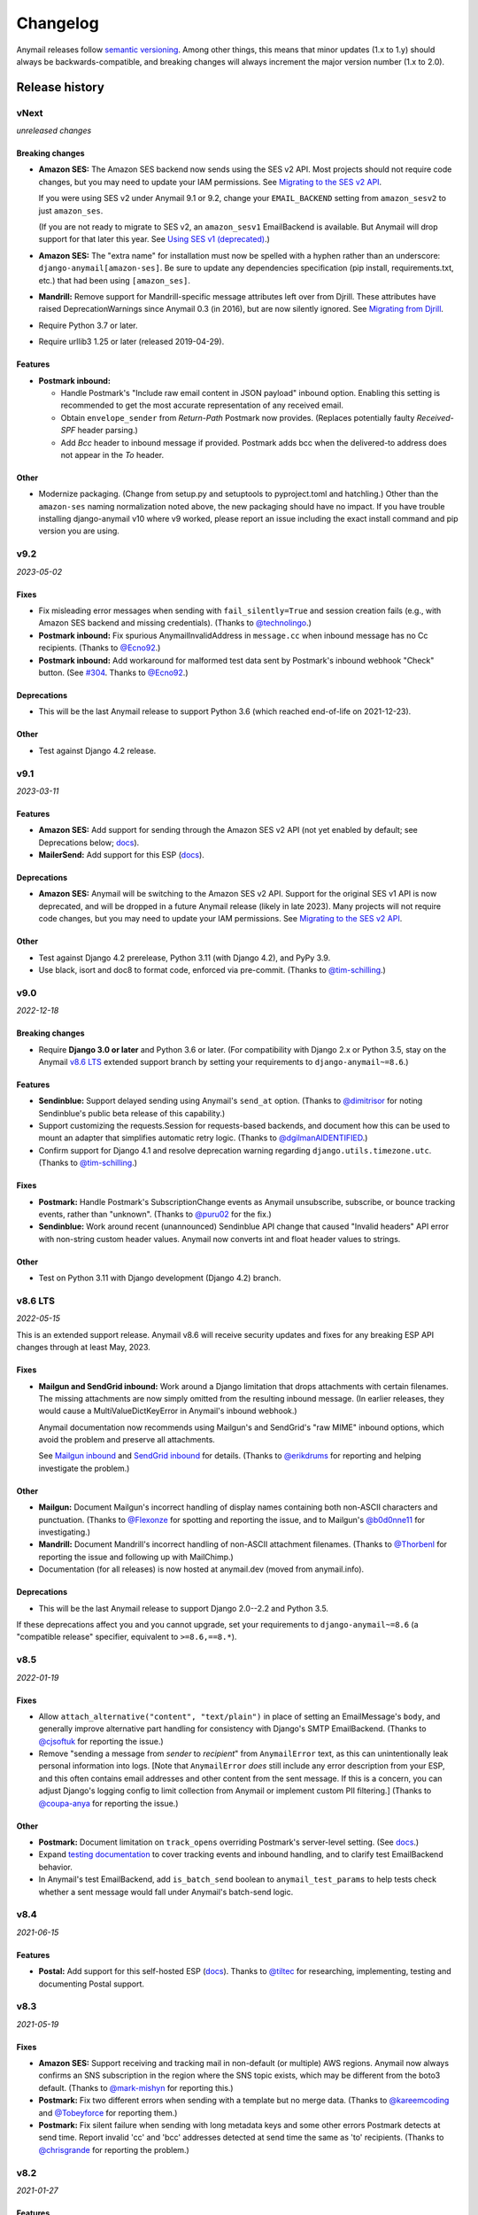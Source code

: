 Changelog
=========

Anymail releases follow `semantic versioning <semver>`_.
Among other things, this means that minor updates (1.x to 1.y)
should always be backwards-compatible, and breaking changes will
always increment the major version number (1.x to 2.0).

.. _semver: http://semver.org


..  This changelog is designed to be readable standalone on GitHub,
    as well as included in the Sphinx docs. Do *not* use Sphinx
    references; links into the docs must use absolute urls to
    https://anymail.dev/ (generally to en/stable/, though
    linking to a specific older version may be appropriate for features
    that have been retired).

..  You can use docutils 1.0 markup, but *not* any Sphinx additions.
    GitHub rst supports code-block, but *no other* block directives.

.. default-role:: literal

Release history
^^^^^^^^^^^^^^^
    ..  This extra heading level keeps the ToC from becoming unmanageably long

vNext
-----

*unreleased changes*

Breaking changes
~~~~~~~~~~~~~~~~

* **Amazon SES:** The Amazon SES backend now sends using the SES v2 API.
  Most projects should not require code changes, but you may need to update
  your IAM permissions. See
  `Migrating to the SES v2 API <https://anymail.dev/en/latest/esps/amazon_ses/#amazon-ses-v2>`__.

  If you were using SES v2 under Anymail 9.1 or 9.2, change your
  ``EMAIL_BACKEND`` setting from ``amazon_sesv2`` to just ``amazon_ses``.

  (If you are not ready to migrate to SES v2, an ``amazon_sesv1`` EmailBackend
  is available. But Anymail will drop support for that later this year. See
  `Using SES v1 (deprecated) <https://anymail.dev/en/latest/esps/amazon_ses/#amazon-ses-v1>`__.)

* **Amazon SES:** The "extra name" for installation must now be spelled with
  a hyphen rather than an underscore: ``django-anymail[amazon-ses]``.
  Be sure to update any dependencies specification (pip install, requirements.txt,
  etc.) that had been using ``[amazon_ses]``.

* **Mandrill:** Remove support for Mandrill-specific message attributes left over
  from Djrill. These attributes have raised DeprecationWarnings since Anymail 0.3
  (in 2016), but are now silently ignored. See
  `Migrating from Djrill <https://anymail.dev/en/latest/esps/mandrill/#djrill-message-attributes>`__.

* Require Python 3.7 or later.

* Require urllib3 1.25 or later (released 2019-04-29).

Features
~~~~~~~~

* **Postmark inbound:**

  * Handle Postmark's "Include raw email content in JSON payload"
    inbound option. Enabling this setting is recommended to get
    the most accurate representation of any received email.
  * Obtain ``envelope_sender`` from *Return-Path* Postmark now provides.
    (Replaces potentially faulty *Received-SPF* header parsing.)
  * Add *Bcc* header to inbound message if provided. Postmark adds bcc
    when the delivered-to address does not appear in the *To* header.

Other
~~~~~

* Modernize packaging. (Change from setup.py and setuptools
  to pyproject.toml and hatchling.) Other than the ``amazon-ses``
  naming normalization noted above, the new packaging should have
  no impact. If you have trouble installing django-anymail v10 where
  v9 worked, please report an issue including the exact install
  command and pip version you are using.


v9.2
-----

*2023-05-02*

Fixes
~~~~~

* Fix misleading error messages when sending with ``fail_silently=True``
  and session creation fails (e.g., with Amazon SES backend and missing
  credentials). (Thanks to `@technolingo`_.)

* **Postmark inbound:** Fix spurious AnymailInvalidAddress in ``message.cc``
  when inbound message has no Cc recipients. (Thanks to `@Ecno92`_.)

* **Postmark inbound:** Add workaround for malformed test data sent by
  Postmark's inbound webhook "Check" button. (See `#304`_. Thanks to `@Ecno92`_.)

Deprecations
~~~~~~~~~~~~

* This will be the last Anymail release to support Python 3.6
  (which reached end-of-life on 2021-12-23).

Other
~~~~~

* Test against Django 4.2 release.


v9.1
----

*2023-03-11*

Features
~~~~~~~~

* **Amazon SES:** Add support for sending through the Amazon SES v2 API
  (not yet enabled by default; see Deprecations below;
  `docs <https://anymail.dev/en/stable/esps/amazon_ses/#amazon-ses-v2>`__).

* **MailerSend:** Add support for this ESP
  (`docs <https://anymail.dev/en/stable/esps/mailersend/>`__).

Deprecations
~~~~~~~~~~~~

* **Amazon SES:** Anymail will be switching to the Amazon SES v2 API.
  Support for the original SES v1 API is now deprecated, and will be dropped in a
  future Anymail release (likely in late 2023). Many projects will not
  require code changes, but you may need to update your IAM permissions. See
  `Migrating to the SES v2 API <https://anymail.dev/en/stable/esps/amazon_ses/#amazon-ses-v2>`__.

Other
~~~~~

* Test against Django 4.2 prerelease, Python 3.11 (with Django 4.2),
  and PyPy 3.9.

* Use black, isort and doc8 to format code,
  enforced via pre-commit. (Thanks to `@tim-schilling`_.)


v9.0
----

*2022-12-18*

Breaking changes
~~~~~~~~~~~~~~~~

* Require **Django 3.0 or later** and Python 3.6 or later. (For compatibility
  with Django 2.x or Python 3.5, stay on the Anymail `v8.6 LTS`_ extended support
  branch by setting your requirements to `django-anymail~=8.6`.)

Features
~~~~~~~~

* **Sendinblue:** Support delayed sending using Anymail's `send_at` option.
  (Thanks to `@dimitrisor`_ for noting Sendinblue's public beta release
  of this capability.)
* Support customizing the requests.Session for requests-based backends,
  and document how this can be used to mount an adapter that simplifies
  automatic retry logic. (Thanks to `@dgilmanAIDENTIFIED`_.)
* Confirm support for Django 4.1 and resolve deprecation warning regarding
  ``django.utils.timezone.utc``. (Thanks to `@tim-schilling`_.)

Fixes
~~~~~

* **Postmark:** Handle Postmark's SubscriptionChange events as Anymail
  unsubscribe, subscribe, or bounce tracking events, rather than "unknown".
  (Thanks to `@puru02`_ for the fix.)
* **Sendinblue:** Work around recent (unannounced) Sendinblue API change
  that caused "Invalid headers" API error with non-string custom header
  values. Anymail now converts int and float header values to strings.


Other
~~~~~

* Test on Python 3.11 with Django development (Django 4.2) branch.


v8.6 LTS
--------

*2022-05-15*

This is an extended support release. Anymail v8.6 will receive security updates
and fixes for any breaking ESP API changes through at least May, 2023.

Fixes
~~~~~

* **Mailgun and SendGrid inbound:** Work around a Django limitation that
  drops attachments with certain filenames. The missing attachments
  are now simply omitted from the resulting inbound message. (In earlier
  releases, they would cause a MultiValueDictKeyError in Anymail's
  inbound webhook.)

  Anymail documentation now recommends using Mailgun's and SendGrid's "raw MIME"
  inbound options, which avoid the problem and preserve all attachments.

  See `Mailgun inbound <https://anymail.dev/en/stable/esps/mailgun/#mailgun-inbound>`__
  and `SendGrid inbound <https://anymail.dev/en/stable/esps/sendgrid/#sendgrid-inbound>`__
  for details. (Thanks to `@erikdrums`_ for reporting and helping investigate the problem.)

Other
~~~~~

* **Mailgun:** Document Mailgun's incorrect handling of display names containing
  both non-ASCII characters and punctuation. (Thanks to `@Flexonze`_ for spotting and
  reporting the issue, and to Mailgun's `@b0d0nne11`_ for investigating.)

* **Mandrill:** Document Mandrill's incorrect handling of non-ASCII attachment filenames.
  (Thanks to `@Thorbenl`_ for reporting the issue and following up with MailChimp.)

* Documentation (for all releases) is now hosted at anymail.dev (moved from anymail.info).

Deprecations
~~~~~~~~~~~~

*  This will be the last Anymail release to support Django 2.0--2.2 and Python 3.5.

If these deprecations affect you and you cannot upgrade, set your requirements to
`django-anymail~=8.6` (a "compatible release" specifier, equivalent to `>=8.6,==8.*`).


v8.5
----

*2022-01-19*

Fixes
~~~~~

* Allow `attach_alternative("content", "text/plain")` in place of setting
  an EmailMessage's `body`, and generally improve alternative part
  handling for consistency with Django's SMTP EmailBackend.
  (Thanks to `@cjsoftuk`_ for reporting the issue.)

* Remove "sending a message from *sender* to *recipient*" from `AnymailError`
  text, as this can unintentionally leak personal information into logs.
  [Note that `AnymailError` *does* still include any error description
  from your ESP, and this often contains email addresses and other content
  from the sent message. If this is a concern, you can adjust Django's logging
  config to limit collection from Anymail or implement custom PII filtering.]
  (Thanks to `@coupa-anya`_ for reporting the issue.)


Other
~~~~~

* **Postmark:** Document limitation on `track_opens` overriding Postmark's
  server-level setting. (See
  `docs <https://anymail.dev/en/stable/esps/postmark/#limitations-and-quirks>`__.)

* Expand `testing documentation <https://anymail.dev/en/stable/tips/testing/>`__
  to cover tracking events and inbound handling, and to clarify test EmailBackend behavior.

* In Anymail's test EmailBackend, add `is_batch_send` boolean to `anymail_test_params`
  to help tests check whether a sent message would fall under Anymail's batch-send logic.


v8.4
----

*2021-06-15*

Features
~~~~~~~~

* **Postal:** Add support for this self-hosted ESP
  (`docs <https://anymail.dev/en/stable/esps/postal>`__).
  Thanks to `@tiltec`_ for researching, implementing, testing and
  documenting Postal support.

v8.3
----

*2021-05-19*

Fixes
~~~~~

* **Amazon SES:** Support receiving and tracking mail in non-default (or multiple)
  AWS regions. Anymail now always confirms an SNS subscription in the region where
  the SNS topic exists, which may be different from the boto3 default. (Thanks to
  `@mark-mishyn`_ for reporting this.)

* **Postmark:** Fix two different errors when sending with a template but no merge
  data. (Thanks to `@kareemcoding`_ and `@Tobeyforce`_ for reporting them.)

* **Postmark:** Fix silent failure when sending with long metadata keys and some
  other errors Postmark detects at send time. Report invalid 'cc' and 'bcc' addresses
  detected at send time the same as 'to' recipients. (Thanks to `@chrisgrande`_ for
  reporting the problem.)


v8.2
-----

*2021-01-27*

Features
~~~~~~~~

* **Mailgun:** Add support for AMP for Email
  (via ``message.attach_alternative(..., "text/x-amp-html")``).

Fixes
~~~~~

* **SparkPost:** Drop support for multiple `from_email` addresses. SparkPost has
  started issuing a cryptic "No sending domain specified" error for this case; with
  this fix, Anymail will now treat it as an unsupported feature.

Other
~~~~~

* **Mailgun:** Improve error messages for some common configuration issues.

* Test against Django 3.2 prerelease (including support for Python 3.9)

* Document how to send AMP for Email with Django, and note which ESPs support it.
  (See `docs <https://anymail.dev/en/stable/sending/django_email/#amp-email>`__.)

* Move CI testing to GitHub Actions (and stop using Travis-CI).

* Internal: catch invalid recipient status earlier in ESP response parsing



v8.1
----

*2020-10-09*

Features
~~~~~~~~

* **SparkPost:** Add option for event tracking webhooks to map SparkPost's "Initial Open"
  event to Anymail's normalized "opened" type. (By default, only SparkPost's "Open" is
  reported as Anymail "opened", and "Initial Open" maps to "unknown" to avoid duplicates.
  See `docs <https://anymail.dev/en/stable/esps/sparkpost/#sparkpost-webhooks>`__.
  Thanks to `@slinkymanbyday`_.)

* **SparkPost:** In event tracking webhooks, map AMP open and click events to the
  corresponding Anymail normalized event types. (Previously these were treated as
  as "unknown" events.)


v8.0
----

*2020-09-11*

Breaking changes
~~~~~~~~~~~~~~~~

* Require **Django 2.0 or later** and Python 3. (For compatibility with Django 1.11 and
  Python 2.7, stay on the Anymail `v7.2 LTS`_ extended support branch by setting your
  requirements to `django-anymail~=7.2`.)

* **Mailjet:** Upgrade to Mailjet's newer v3.1 send API. Most Mailjet users will not
  be affected by this change, with two exceptions: (1) Mailjet's v3.1 API does not allow
  multiple reply-to addresses, and (2) if you are using Anymail's `esp_extra`, you will
  need to update it for compatibility with the new API. (See
  `docs <https://anymail.dev/en/stable/esps/mailjet/#esp-extra-support>`__.)

* **SparkPost:** Call the SparkPost API directly, without using the (now unmaintained)
  Python SparkPost client library. The "sparkpost" package is no longer necessary and
  can be removed from your project requirements. Most SparkPost users will not be
  affected by this change, with two exceptions: (1) You must provide a
  ``SPARKPOST_API_KEY`` in your Anymail settings (Anymail does not check environment
  variables); and (2) if you use Anymail's `esp_extra` you will need to update it with
  SparkPost Transmissions API parameters.

  As part of this change esp_extra now allows use of several SparkPost features, such
  as A/B testing, that were unavailable through the Python SparkPost library. (See
  `docs <https://anymail.dev/en/stable/esps/sparkpost/>`__.)

* Remove Anymail internal code related to supporting Python 2 and older Django
  versions. This does not change the documented API, but may affect you if your
  code borrowed from Anymail's undocumented internals. (You should be able to switch
  to the Python standard library equivalents, as Anymail has done.)

* AnymailMessageMixin now correctly subclasses Django's EmailMessage. If you use it
  as part of your own custom EmailMessage-derived class, and you start getting errors
  about "consistent method resolution order," you probably need to change your class's
  inheritance. (For some helpful background, see this comment about
  `mixin superclass ordering <https://nedbatchelder.com/blog/201210/multiple_inheritance_is_hard.html#comment_13805>`__.)

Features
~~~~~~~~

* **SparkPost:** Add support for subaccounts (new ``"SPARKPOST_SUBACCOUNT"`` Anymail
  setting), AMP for Email (via ``message.attach_alternative(..., "text/x-amp-html")``),
  and A/B testing and other SparkPost sending features (via ``esp_extra``). (See
  `docs <https://anymail.dev/en/stable/esps/sparkpost/>`__.)


v7.2.1
------

*2020-08-05*

Fixes
~~~~~

* **Inbound:** Fix a Python 2.7-only UnicodeEncodeError when attachments have non-ASCII
  filenames. (Thanks to `@kika115`_ for reporting it.)


v7.2 LTS
--------

*2020-07-25*

This is an extended support release. Anymail v7.2 will receive security updates
and fixes for any breaking ESP API changes through at least July, 2021.

Fixes
~~~~~

* **Amazon SES:** Fix bcc, which wasn't working at all on non-template sends.
  (Thanks to `@mwheels`_ for reporting the issue.)

* **Mailjet:** Fix TypeError when sending to or from addresses with display names
  containing commas (introduced in Django 2.2.15, 3.0.9, and 3.1).

* **SendGrid:** Fix UnicodeError in inbound webhook, when receiving message using
  charsets other than utf-8, and *not* using SendGrid's "post raw" inbound parse
  option. Also update docs to recommend "post raw" with SendGrid inbound. (Thanks to
  `@tcourtqtm`_ for reporting the issue.)


Features
~~~~~~~~

* Test against Django 3.1 release candidates


Deprecations
~~~~~~~~~~~~

*  This will be the last Anymail release to support Django 1.11 and Python 2.7.

If these deprecations affect you and you cannot upgrade, set your requirements to
`django-anymail~=7.2` (a "compatible release" specifier, equivalent to `>=7.2,==7.*`).


v7.1
-----

*2020-04-13*

Fixes
~~~~~

* **Postmark:** Fix API error when sending with template to single recipient.
  (Thanks to `@jc-ee`_ for finding and fixing the issue.)

* **SendGrid:** Allow non-batch template send to multiple recipients when
  `merge_global_data` is set without `merge_data`. (Broken in v6.0. Thanks to
  `@vgrebenschikov`_ for the bug report.)

Features
~~~~~~~~

* Add `DEBUG_API_REQUESTS` setting to dump raw ESP API requests, which can assist
  in debugging or reporting problems to ESPs.
  (See `docs <https://anymail.dev/en/stable/installation/#std:setting-ANYMAIL_DEBUG_API_REQUESTS>`__.
  This setting has was quietly added in Anymail v4.3, and is now officially documented.)

* **Sendinblue:** Now supports file attachments on template sends, when using their
  new template language. (Sendinblue removed this API limitation on 2020-02-18; the
  change works with Anymail v7.0 and later. Thanks to `@sebashwa`_ for noting
  the API change and updating Anymail's docs.)

Other
~~~~~

* Test against released Django 3.0.

* **SendGrid:** Document unpredictable behavior in the SendGrid API that can cause
  text attachments to be sent with the wrong character set.
  (See `docs <https://anymail.dev/en/stable/esps/sendgrid/#limitations-and-quirks>`__
  under "Wrong character set on text attachments." Thanks to `@nuschk`_ and `@swrobel`_
  for helping track down the issue and reporting it to SendGrid.)

* Docs: Fix a number of typos and some outdated information. (Thanks `@alee`_ and
  `@Honza-m`_.)


v7.0
----

*2019-09-07*

Breaking changes
~~~~~~~~~~~~~~~~

* **Sendinblue templates:** Support Sendinblue's new (ESP stored) Django templates and
  new API for template sending. This removes most of the odd limitations in the older
  (now-deprecated) SendinBlue template send API, but involves two breaking changes:

  * You *must* `convert <https://help.sendinblue.com/hc/en-us/articles/360000991960>`_
    each old Sendinblue template to the new language as you upgrade to Anymail v7.0, or
    certain features may be silently ignored on template sends (notably `reply_to` and
    recipient display names).

  * Sendinblue's API no longer supports sending attachments when using templates.
    [Note: Sendinblue removed this API limitation on 2020-02-18.]

  Ordinary, non-template sending is not affected by these changes. See
  `docs <https://anymail.dev/en/stable/esps/sendinblue/#batch-sending-merge-and-esp-templates>`__
  for more info and alternatives. (Thanks `@Thorbenl`_.)

Features
~~~~~~~~

* **Mailgun:** Support Mailgun's new (ESP stored) handlebars templates via `template_id`.
  See `docs <https://anymail.dev/en/stable/esps/mailgun/#batch-sending-merge-and-esp-templates>`__.
  (Thanks `@anstosa`_.)

* **Sendinblue:** Support multiple `tags`. (Thanks `@Thorbenl`_.)


Other
~~~~~

* **Mailgun:** Disable Anymail's workaround for a Requests/urllib3 issue with non-ASCII
  attachment filenames when a newer version of urllib3--which fixes the problem--is
  installed. (Workaround was added in Anymail v4.3; fix appears in urllib3 v1.25.)


v6.1
----

*2019-07-07*

Features
~~~~~~~~

* **Mailgun:** Add new `MAILGUN_WEBHOOK_SIGNING_KEY` setting for verifying tracking and
  inbound webhook calls. Mailgun's webhook signing key can become different from your
  `MAILGUN_API_KEY` if you have ever rotated either key.
  See `docs <https://anymail.dev/en/stable/esps/mailgun/#std:setting-ANYMAIL_MAILGUN_WEBHOOK_SIGNING_KEY>`__.
  (More in `#153`_. Thanks to `@dominik-lekse`_ for reporting the problem and Mailgun's
  `@mbk-ok`_ for identifying the cause.)


v6.0.1
------

*2019-05-19*

Fixes
~~~~~

* Support using `AnymailMessage` with django-mailer and similar packages that pickle
  messages. (See `#147`_. Thanks to `@ewingrj`_ for identifying the problem.)

* Fix UnicodeEncodeError error while reporting invalid email address on Python 2.7.
  (See `#148`_. Thanks to `@fdemmer`_ for reporting the problem.)


v6.0
----

*2019-02-23*

Breaking changes
~~~~~~~~~~~~~~~~

* **Postmark:** Anymail's `message.anymail_status.recipients[email]` no longer
  lowercases the recipient's email address. For consistency with other ESPs, it now
  uses the recipient email with whatever case was used in the sent message. If your
  code is doing something like `message.anymail_status.recipients[email.lower()]`,
  you should remove the `.lower()`

* **SendGrid:** In batch sends, Anymail's SendGrid backend now assigns a separate
  `message_id` for each "to" recipient, rather than sharing a single id for all
  recipients. This improves accuracy of tracking and statistics (and matches the
  behavior of many other ESPs).

  If your code uses batch sending (merge_data with multiple to-addresses) and checks
  `message.anymail_status.message_id` after sending, that value will now be a *set* of
  ids. You can obtain each recipient's individual message_id with
  `message.anymail_status.recipients[to_email].message_id`.
  See `docs <https://anymail.dev/en/stable/esps/sendgrid/#sendgrid-message-id>`__.

Features
~~~~~~~~

* Add new `merge_metadata` option for providing per-recipient metadata in batch
  sends. Available for all supported ESPs *except* Amazon SES and SendinBlue.
  See `docs <https://anymail.dev/en/stable/sending/anymail_additions/#anymail.message.AnymailMessage.merge_metadata>`__.
  (Thanks `@janneThoft`_ for the idea and SendGrid implementation.)

* **Mailjet:** Remove limitation on using `cc` or `bcc` together with `merge_data`.


Fixes
~~~~~

* **Mailgun:** Better error message for invalid sender domains (that caused a cryptic
  "Mailgun API response 200: OK Mailgun Magnificent API" error in earlier releases).

* **Postmark:** Don't error if a message is sent with only Cc and/or Bcc recipients
  (but no To addresses). Also, `message.anymail_status.recipients[email]` now includes
  send status for Cc and Bcc recipients. (Thanks to `@ailionx`_ for reporting the error.)

* **SendGrid:** With legacy templates, stop (ab)using "sections" for merge_global_data.
  This avoids potential conflicts with a template's own use of SendGrid section tags.


v5.0
----

*2018-11-07*

Breaking changes
~~~~~~~~~~~~~~~~

* **Mailgun:** Anymail's status tracking webhooks now report Mailgun "temporary failure"
  events as Anymail's normalized "deferred" `event_type`. (Previously they were reported
  as "bounced", lumping them in with permanent failures.) The new behavior is consistent
  with how Anymail handles other ESP's tracking notifications. In the unlikely case your
  code depended on "temporary failure" showing up as "bounced" you will need to update it.
  (Thanks `@costela`_.)

Features
~~~~~~~~

* **Postmark:** Allow either template alias (string) or numeric template id for
  Anymail's `template_id` when sending with Postmark templates.

Fixes
~~~~~

* **Mailgun:** Improve error reporting when an inbound route is accidentally pointed
  at Anymail's tracking webhook url or vice versa.


v4.3
----

*2018-10-11*

Features
~~~~~~~~

*  Treat MIME attachments that have a *Content-ID* but no explicit *Content-Disposition*
   header as inline, matching the behavior of many email clients. For maximum
   compatibility, you should always set both (or use Anymail's inline helper functions).
   (Thanks `@costela`_.)

Fixes
~~~~~

*  **Mailgun:** Raise `AnymailUnsupportedFeature` error when attempting to send an
   attachment without a filename (or inline attachment without a *Content-ID*), because
   Mailgun silently drops these attachments from the sent message. (See
   `docs <https://anymail.dev/en/stable/esps/mailgun/#limitations-and-quirks>`__.
   Thanks `@costela`_ for identifying this undocumented Mailgun API limitation.)
*  **Mailgun:** Fix problem where attachments with non-ASCII filenames would be lost.
   (Works around Requests/urllib3 issue encoding multipart/form-data filenames in a way
   that isn't RFC 7578 compliant. Thanks to `@decibyte`_ for catching the problem.)

Other
~~~~~
*  Add (undocumented) DEBUG_API_REQUESTS Anymail setting. When enabled, prints raw
   API request and response during send. Currently implemented only for Requests-based
   backends (all but Amazon SES and SparkPost). Because this can expose API keys and
   other sensitive info in log files, it should not be used in production.


v4.2
----

*2018-09-07*

Features
~~~~~~~~

*  **Postmark:** Support per-recipient template `merge_data` and batch sending. (Batch
   sending can be used with or without a template. See
   `docs <https://anymail.dev/en/stable/esps/postmark/#postmark-templates>`__.)

Fixes
~~~~~

*  **Postmark:** When using `template_id`, ignore empty subject and body. (Postmark
   issues an error if Django's default empty strings are used with template sends.)


v4.1
----

*2018-08-27*

Features
~~~~~~~~

*  **SendGrid:** Support both new "dynamic" and original "legacy" transactional
   templates. (See
   `docs <https://anymail.dev/en/stable/esps/sendgrid/#sendgrid-templates>`__.)
*  **SendGrid:** Allow merging `esp_extra["personalizations"]` dict into other message-derived
   personalizations. (See
   `docs <https://anymail.dev/en/stable/esps/sendgrid/#sendgrid-esp-extra>`__.)


v4.0
----

*2018-08-19*

Breaking changes
~~~~~~~~~~~~~~~~

*  Drop support for Django versions older than Django 1.11.
   (For compatibility back to Django 1.8, stay on the Anymail `v3.0`_
   extended support branch.)
*  **SendGrid:** Remove the legacy SendGrid *v2* EmailBackend.
   (Anymail's default since v0.8 has been SendGrid's newer v3 API.)
   If your settings.py `EMAIL_BACKEND` still references "sendgrid_v2," you must
   `upgrade to v3 <https://anymail.dev/en/v3.0/esps/sendgrid/#upgrading-to-sendgrid-s-v3-api>`__.

Features
~~~~~~~~

*  **Mailgun:** Add support for new Mailgun webhooks. (Mailgun's original "legacy
   webhook" format is also still supported. See
   `docs <https://anymail.dev/en/stable/esps/mailgun/#mailgun-webhooks>`__.)
*  **Mailgun:** Document how to use new European region. (This works in earlier
   Anymail versions, too.)
*  **Postmark:** Add support for Anymail's normalized `metadata` in sending
   and webhooks.

Fixes
~~~~~

*  Avoid problems with Gmail blocking messages that have inline attachments, when sent
   from a machine whose local hostname ends in *.com*. Change Anymail's
   `attach_inline_image()` default *Content-ID* domain to the literal text "inline"
   (rather than Python's default of the local hostname), to work around a limitation
   of some ESP APIs that don't permit distinct content ID and attachment filenames
   (Mailgun, Mailjet, Mandrill and SparkPost). See `#112`_ for more details.
*  **Amazon SES:** Work around an
   `Amazon SES bug <https://forums.aws.amazon.com/thread.jspa?threadID=287048>`__
   that can corrupt non-ASCII message bodies if you are using SES's open or click
   tracking. (See `#115`_ for more details. Thanks to `@varche1`_ for isolating
   the specific conditions that trigger the bug.)

Other
~~~~~

*  Maintain changelog in the repository itself (rather than in GitHub release notes).
*  Test against released versions of Python 3.7 and Django 2.1.


v3.0
----

*2018-05-30*

This is an extended support release. Anymail v3.x will receive security updates
and fixes for any breaking ESP API changes through at least April, 2019.

Breaking changes
~~~~~~~~~~~~~~~~

*  Drop support for Python 3.3 (see `#99`_).
*  **SendGrid:** Fix a problem where Anymail's status tracking webhooks didn't always
   receive the same `event.message_id` as the sent `message.anymail_status.message_id`,
   due to unpredictable behavior by SendGrid's API. Anymail now generates a UUID for
   each sent message and attaches it as a SendGrid custom arg named anymail_id. For most
   users, this change should be transparent. But it could be a breaking change if you
   are relying on a specific message_id format, or relying on message_id matching the
   *Message-ID* mail header or SendGrid's "smtp-id" event field. (More details in the
   `docs <https://anymail.dev/en/stable/esps/sendgrid/#sendgrid-message-id>`__;
   also see `#108`_.) Thanks to `@joshkersey`_ for the report and the fix.

Features
~~~~~~~~

*  Support Django 2.1 prerelease.

Fixes
~~~~~

*  **Mailjet:** Fix tracking webhooks to work correctly when Mailjet "group events"
   option is disabled (see `#106`_).

Deprecations
~~~~~~~~~~~~

*  This will be the last Anymail release to support Django 1.8, 1.9, and 1.10
   (see `#110`_).
*  This will be the last Anymail release to support the legacy SendGrid v2 EmailBackend
   (see `#111`_). (SendGrid's newer v3 API has been the default since Anymail v0.8.)

If these deprecations affect you and you cannot upgrade, set your requirements to
`django-anymail~=3.0` (a "compatible release" specifier, equivalent to `>=3.0,==3.*`).


v2.2
----

*2018-04-16*

Fixes
~~~~~

*  Fix a breaking change accidentally introduced in v2.1: The boto3 package is no
   longer required if you aren't using Amazon SES.


v2.1
----

*2018-04-11*

**NOTE:** v2.1 accidentally introduced a **breaking change:** enabling Anymail webhooks
with `include('anymail.urls')` causes an error if boto3 is not installed, even if you
aren't using Amazon SES. This is fixed in v2.2.

Features
~~~~~~~~

*  **Amazon SES:** Add support for this ESP
   (`docs <https://anymail.dev/en/stable/esps/amazon_ses/>`__).
*  **SparkPost:** Add SPARKPOST_API_URL setting to support SparkPost EU and SparkPost
   Enterprise
   (`docs <https://anymail.dev/en/stable/esps/sparkpost/#std:setting-ANYMAIL_SPARKPOST_API_URL>`__).
*  **Postmark:** Update for Postmark "modular webhooks." This should not impact client
   code. (Also, older versions of Anymail will still work correctly with Postmark's
   webhook changes.)

Fixes
~~~~~

*  **Inbound:** Fix several issues with inbound messages, particularly around non-ASCII
   headers and body content. Add workarounds for some limitations in older Python email
   packages.

Other
~~~~~

*  Use tox to manage Anymail test environments (see contributor
   `docs <https://anymail.dev/en/stable/contributing/#testing>`__).

Deprecations
~~~~~~~~~~~~

*  This will be the last Anymail release to support Python 3.3. See `#99`_ for more
   information.


v2.0
----

*2018-03-08*

Breaking changes
~~~~~~~~~~~~~~~~

*  Drop support for deprecated WEBHOOK_AUTHORIZATION setting. If you are using webhooks
   and still have this Anymail setting, you must rename it to WEBHOOK_SECRET. See the
   `v1.4`_ release notes.
*  Handle *Reply-To,* *From,* and *To* in EmailMessage `extra_headers` the same as
   Django's SMTP EmailBackend if supported by your ESP, otherwise raise an unsupported
   feature error. Fixes the SparkPost backend to be consistent with other backends if
   both `headers["Reply-To"]` and `reply_to` are set on the same message. If you are
   setting a message's `headers["From"]` or `headers["To"]` (neither is common), the
   new behavior is likely a breaking change. See
   `docs <https://anymail.dev/en/stable/sending/django_email/#additional-headers>`__
   and `#91`_.
*  Treat EmailMessage `extra_headers` keys as case-\ *insensitive* in all backends, for
   consistency with each other (and email specs). If you are specifying duplicate
   headers whose names differ only in case, this may be a breaking change. See
   `docs <https://anymail.dev/en/stable/sending/django_email/#additional-headers>`__.

Features
~~~~~~~~

*  **SendinBlue:** Add support for this ESP
   (`docs <https://anymail.dev/en/stable/esps/sendinblue/>`__).
   Thanks to `@RignonNoel`_ for the implementation.
*  Add EmailMessage `envelope_sender` attribute, which can adjust the message's
   *Return-Path* if supported by your ESP
   (`docs <https://anymail.dev/en/stable/sending/anymail_additions/#anymail.message.AnymailMessage.envelope_sender>`__).
*  Add universal wheel to PyPI releases for faster installation.

Other
~~~~~

*  Update setup.py metadata, clean up implementation. (Hadn't really been touched
   since original Djrill version.)
*  Prep for Python 3.7.


v1.4
----

*2018-02-08*

Security
~~~~~~~~

*  Fix a low severity security issue affecting Anymail v0.2–v1.3: rename setting
   WEBHOOK_AUTHORIZATION to WEBHOOK_SECRET to prevent inclusion in Django error
   reporting.
   (`CVE-2018-1000089 <https://cve.mitre.org/cgi-bin/cvename.cgi?name=CVE-2018-1000089>`__)

*More information*

Django error reporting includes the value of your Anymail WEBHOOK_AUTHORIZATION
setting. In a properly-configured deployment, this should not be cause for concern.
But if you have somehow exposed your Django error reports (e.g., by mis-deploying
with DEBUG=True or by sending error reports through insecure channels), anyone who
gains access to those reports could discover your webhook shared secret. An
attacker could use this to post fabricated or malicious Anymail tracking/inbound events
to your app, if you are using those Anymail features.

The fix renames Anymail's webhook shared secret setting so that Django's error
reporting mechanism will
`sanitize <https://docs.djangoproject.com/en/stable/ref/settings/#debug>`__ it.

If you are using Anymail's event tracking and/or inbound webhooks, you should upgrade
to this release and change "WEBHOOK_AUTHORIZATION" to "WEBHOOK_SECRET" in the ANYMAIL
section of your settings.py. You may also want to
`rotate the shared secret <https://anymail.dev/en/stable/tips/securing_webhooks/#use-a-shared-authorization-secret>`__
value, particularly if you have ever exposed your Django error reports to untrusted
individuals.

If you are only using Anymail's EmailBackends for sending email and have not set up
Anymail's webhooks, this issue does not affect you.

The old WEBHOOK_AUTHORIZATION setting is still allowed in this release, but will issue
a system-check warning when running most Django management commands. It will be removed
completely in a near-future release, as a breaking change.

Thanks to Charlie DeTar (`@yourcelf`_) for responsibly reporting this security issue
through private channels.


v1.3
----

*2018-02-02*

Security
~~~~~~~~

*  v1.3 includes the v1.2.1 security fix released at the same time. Please review the
   `v1.2.1`_ release notes, below, if you are using Anymail's tracking webhooks.

Features
~~~~~~~~

*  **Inbound handling:** Add normalized inbound message event, signal, and webhooks
   for all supported ESPs. (See new
   `Receiving mail <https://anymail.dev/en/stable/inbound/>`__ docs.)
   This hasn't been through much real-world testing yet; bug reports and feedback
   are very welcome.
*  **API network timeouts:** For Requests-based backends (all but SparkPost), use a
   default timeout of 30 seconds for all ESP API calls, to avoid stalling forever on
   a bad connection. Add a REQUESTS_TIMEOUT Anymail setting to override. (See `#80`_.)
*  **Test backend improvements:** Generate unique tracking `message_id` when using the
   `test backend <https://anymail.dev/en/stable/tips/test_backend/>`__;
   add console backend for use in development. (See `#85`_.)


.. _release_1_2_1:

v1.2.1
------

*2018-02-02*

Security
~~~~~~~~

*  Fix a **moderate severity** security issue affecting Anymail v0.2–v1.2:
   prevent timing attack on WEBHOOK_AUTHORIZATION secret.
   (`CVE-2018-6596 <https://cve.mitre.org/cgi-bin/cvename.cgi?name=CVE-2018-6596>`__)

*More information*

If you are using Anymail's tracking webhooks, you should upgrade to this release,
and you may want to rotate to a new WEBHOOK_AUTHORIZATION shared secret (see
`docs <https://anymail.dev/en/stable/tips/securing_webhooks/#use-a-shared-authorization-secret>`__).
You should definitely change your webhook auth if your logs indicate attempted exploit.

(If you are only sending email using an Anymail EmailBackend, and have not set up
Anymail's event tracking webhooks, this issue does not affect you.)

Anymail's webhook validation was vulnerable to a timing attack. A remote attacker
could use this to obtain your WEBHOOK_AUTHORIZATION shared secret, potentially allowing
them to post fabricated or malicious email tracking events to your app.

There have not been any reports of attempted exploit. (The vulnerability was discovered
through code review.) Attempts would be visible in HTTP logs as a very large number of
400 responses on Anymail's webhook urls (by default "/anymail/*esp_name*/tracking/"),
and in Python error monitoring as a very large number of
AnymailWebhookValidationFailure exceptions.


v1.2
----

*2017-11-02*

Features
~~~~~~~~

*  **Postmark:** Support new click webhook in normalized tracking events


v1.1
----

*2017-10-28*

Fixes
~~~~~

*  **Mailgun:** Support metadata in opened/clicked/unsubscribed tracking webhooks,
   and fix potential problems if metadata keys collided with Mailgun event parameter
   names. (See `#76`_, `#77`_)

Other
~~~~~

*  Rework Anymail's ParsedEmail class and rename to EmailAddress to align it with
   similar functionality in the Python 3.6 email package, in preparation for future
   inbound support. ParsedEmail was not documented for use outside Anymail's internals
   (so this change does not bump the semver major version), but if you were using
   it in an undocumented way you will need to update your code.


v1.0
----

*2017-09-18*

It's official: Anymail is no longer "pre-1.0." The API has been stable
for many months, and there's no reason not to use Anymail in production.

Breaking changes
~~~~~~~~~~~~~~~~

*  There are no *new* breaking changes in the 1.0 release, but a breaking change
   introduced several months ago in v0.8 is now strictly enforced. If you still have
   an EMAIL_BACKEND setting that looks like
   "anymail.backends.*espname*.\ *EspName*\ Backend", you'll need to change it to just
   "anymail.backends.*espname*.EmailBackend". (Earlier versions had issued a
   DeprecationWarning. See the `v0.8`_ release notes.)

Features
~~~~~~~~

*  Clean up and document Anymail's
   `Test EmailBackend <https://anymail.dev/en/stable/tips/test_backend/>`__
*  Add notes on
   `handling transient ESP errors <https://anymail.dev/en/stable/tips/transient_errors/>`__
   and improving
   `batch send performance <https://anymail.dev/en/stable/tips/performance/>`__
*  **SendGrid:** handle Python 2 `long` integers in metadata and extra headers


v1.0.rc0
--------

*2017-09-09*

Breaking changes
~~~~~~~~~~~~~~~~

*  **All backends:** The old *EspName*\ Backend names that were deprecated in v0.8 have
   been removed. Attempting to use the old names will now fail, rather than issue a
   DeprecationWarning. See the `v0.8`_ release notes.

Features
~~~~~~~~

*  Anymail's Test EmailBackend is now
   `documented <https://anymail.dev/en/stable/tips/test_backend/>`__
   (and cleaned up)


v0.11.1
-------

*2017-07-24*

Fixes
~~~~~

*  **Mailjet:** Correct settings docs.


v0.11
-----

*2017-07-13*

Features
~~~~~~~~

*  **Mailjet:** Add support for this ESP. Thanks to `@Lekensteyn`_ and `@calvin`_.
   (`Docs <https://anymail.dev/en/stable/esps/mailjet/>`__)
*  In webhook handlers, AnymailTrackingEvent.metadata now defaults to `{}`, and
   .tags defaults to `[]`, if the ESP does not supply these fields with the event.
   (See `#67`_.)


v0.10
-----

*2017-05-22*

Features
~~~~~~~~

*  **Mailgun, SparkPost:** Support multiple from addresses, as a comma-separated
   `from_email` string. (*Not* a list of strings, like the recipient fields.)
   RFC-5322 allows multiple from email addresses, and these two ESPs support it.
   Though as a practical matter, multiple from emails are either ignored or treated
   as a spam signal by receiving mail handlers. (See `#60`_.)

Fixes
~~~~~

*  Fix crash sending forwarded email messages as attachments. (See `#59`_.)
*  **Mailgun:** Fix webhook crash on bounces from some receiving mail handlers.
   (See `#62`_.)
*  Improve recipient-parsing error messages and consistency with Django's SMTP
   backend. In particular, Django (and now Anymail) allows multiple, comma-separated
   email addresses in a single recipient string.


v0.9
----

*2017-04-04*

Breaking changes
~~~~~~~~~~~~~~~~

*  **Mandrill, Postmark:** Normalize soft-bounce webhook events to event_type
   'bounced' (rather than 'deferred').

Features
~~~~~~~~

*  Officially support released Django 1.11, including under Python 3.6.


.. _release_0_8:

v0.8
----

*2017-02-02*

Breaking changes
~~~~~~~~~~~~~~~~

*  **All backends:** Rename all Anymail backends to just `EmailBackend`, matching
   Django's naming convention. E.g., you should update:
   `EMAIL_BACKEND = "anymail.backends.mailgun.MailgunBackend" # old`
   to: `EMAIL_BACKEND = "anymail.backends.mailgun.EmailBackend" # new`

   The old names still work, but will issue a DeprecationWarning and will be removed
   in some future release (Apologies for this change; the old naming was a holdover
   from Djrill, and I wanted to establish consistency with other Django EmailBackends
   before Anymail 1.0. See `#49`_.)

*  **SendGrid:** Update SendGrid backend to their newer Web API v3. This should be a
   transparent change for most projects. Exceptions: if you use SendGrid
   username/password auth, Anymail's `esp_extra` with "x-smtpapi", or multiple Reply-To
   addresses, please review the
   `porting notes <https://anymail.dev/en/v3.0/esps/sendgrid/#sendgrid-v3-upgrade>`__.

   The SendGrid v2 EmailBackend
   `remains available <https://anymail.dev/en/v3.0/esps/sendgrid/#sendgrid-v2-backend>`__
   if you prefer it, but is no longer the default.

   .. SendGrid v2 backend removed after Anymail v3.0; links frozen to that doc version

Features
~~~~~~~~

*  Test on Django 1.11 prerelease, including under Python 3.6.

Fixes
~~~~~

*  **Mandrill:** Fix bug in webhook signature validation when using basic auth via the
   WEBHOOK_AUTHORIZATION setting. (If you were using the MANDRILL_WEBHOOK_URL setting
   to work around this problem, you should be able to remove it. See `#48`_.)


v0.7
----

*2016-12-30*

Breaking changes
~~~~~~~~~~~~~~~~

*  Fix a long-standing bug validating email addresses. If an address has a display name
   containing a comma or parentheses, RFC-5322 *requires* double-quotes around the
   display name (`'"Widgets, Inc." <widgets@example.com>'`). Anymail now raises a new
   `AnymailInvalidAddress` error for misquoted display names and other malformed
   addresses. (Previously, it silently truncated the address, leading to obscure
   exceptions or unexpected behavior. If you were unintentionally relying on that buggy
   behavior, this may be a breaking change. See `#44`_.) In general, it's safest to
   always use double-quotes around all display names.

Features
~~~~~~~~

*  **Postmark:** Support Postmark's new message delivery event in Anymail normalized
   tracking webhook. (Update your Postmark config to enable the new event. See
   `docs <https://anymail.dev/en/stable/esps/postmark/#status-tracking-webhooks>`__.)
*  Handle virtually all uses of Django lazy translation strings as EmailMessage
   properties. (In earlier releases, these could sometimes lead to obscure exceptions
   or unexpected behavior with some ESPs. See `#34`_.)
*  **Mandrill:** Simplify and document two-phase process for setting up
   Mandrill webhooks
   (`docs <https://anymail.dev/en/stable/esps/mandrill/#status-tracking-webhooks>`__).


v0.6.1
------

*2016-11-01*

Fixes
~~~~~

*  **Mailgun, Mandrill:** Support older Python 2.7.x versions in webhook validation
   (`#39`_; thanks `@sebbacon`_).
*  **Postmark:** Handle older-style 'Reply-To' in EmailMessage `headers` (`#41`_).


v0.6
----

*2016-10-25*

Breaking changes
~~~~~~~~~~~~~~~~

*  **SendGrid:** Fix missing html or text template body when using `template_id` with
   an empty Django EmailMessage body. In the (extremely-unlikely) case you were relying
   on the earlier quirky behavior to *not* send your saved html or text template, you
   may want to verify that your SendGrid templates have matching html and text.
   (`docs <https://anymail.dev/en/stable/esps/sendgrid/#batch-sending-merge-and-esp-templates>`__
   -- also see `#32`_.)

Features
~~~~~~~~

*  **Postmark:** Add support for `track_clicks`
   (`docs <https://anymail.dev/en/stable/esps/postmark/#limitations-and-quirks>`__)
*  Initialize AnymailMessage.anymail_status to empty status, rather than None;
   clarify docs around `anymail_status` availability
   (`docs <https://anymail.dev/en/stable/sending/anymail_additions/#esp-send-status>`__)


v0.5
----

*2016-08-22*

Features
~~~~~~~~

*  **Mailgun:** Add MAILGUN_SENDER_DOMAIN setting.
   (`docs <https://anymail.dev/en/stable/esps/mailgun/#mailgun-sender-domain>`__)


v0.4.2
------

*2016-06-24*

Fixes
~~~~~

*  **SparkPost:** Fix API error "Both content object and template_id are specified"
   when using `template_id` (`#24`_).


v0.4.1
------

*2016-06-23*

Features
~~~~~~~~

*  **SparkPost:** Add support for this ESP.
   (`docs <https://anymail.dev/en/stable/esps/sparkpost/>`__)
*  Test with Django 1.10 beta
*  Requests-based backends (all but SparkPost) now raise AnymailRequestsAPIError
   for any requests.RequestException, for consistency and proper fail_silently behavior.
   (The exception will also be a subclass of the original RequestException, so no
   changes are required to existing code looking for specific requests failures.)


v0.4
----

*(not released)*


v0.3.1
------

*2016-05-18*

Fixes
~~~~~

*  **SendGrid:** Fix API error that `to` is required when using `merge_data`
   (see `#14`_; thanks `@lewistaylor`_).


v0.3
----

*2016-05-13*

Features
~~~~~~~~

*  Add support for ESP stored templates and batch sending/merge. Exact capabilities
   vary widely by ESP -- be sure to read the notes for your ESP.
   (`docs <https://anymail.dev/en/stable/sending/templates/>`__)
*  Add pre_send and post_send signals.
   `docs <https://anymail.dev/en/stable/sending/signals/>`__
*  **Mandrill:** add support for esp_extra; deprecate Mandrill-specific message
   attributes left over from Djrill. See
   `migrating from Djrill <https://anymail.dev/en/stable/esps/mandrill/#migrating-from-djrill>`__.


v0.2
----

*2016-04-30*

Breaking changes
~~~~~~~~~~~~~~~~

*  **Mailgun:** eliminate automatic JSON encoding of complex metadata values like lists
   and dicts. (Was based on misreading of Mailgun docs; behavior now matches metadata
   handling for all other ESPs.)
*  **Mandrill:** remove obsolete wehook views and signal inherited from Djrill. See
   `Djrill migration notes <https://anymail.dev/en/stable/esps/mandrill/#changes-to-webhooks>`__
   if you were relying on that code.

Features
~~~~~~~~

*  Add support for ESP event-tracking webhooks, including normalized
   AnymailTrackingEvent.
   (`docs <https://anymail.dev/en/stable/sending/tracking/>`__)
*  Allow get_connection kwargs overrides of most settings for individual backend
   instances. Can be useful for, e.g., working with multiple SendGrid subusers.
   (`docs <https://anymail.dev/en/stable/installation/#anymail-settings-reference>`__)
*  **SendGrid:** Add SENDGRID_GENERATE_MESSAGE_ID setting to control workarounds for
   ensuring unique tracking ID on SendGrid messages/events (default enabled).
   `docs <https://anymail.dev/en/stable/esps/sendgrid/#sendgrid-message-id>`__
*  **SendGrid:** improve handling of 'filters' in esp_extra, making it easier to mix
   custom SendGrid app filter settings with Anymail normalized message options.

Other
~~~~~

*  Drop pre-Django 1.8 test code. (Wasn't being used, as Anymail requires Django 1.8+.)
*  **Mandrill:** note limited support in docs (because integration tests no
   longer available).


v0.1
----

*2016-03-14*

Although this is an early release, it provides functional Django
EmailBackends and passes integration tests with all supported ESPs
(Mailgun, Mandrill, Postmark, SendGrid).

It has (obviously) not yet undergone extensive real-world testing, and
you are encouraged to monitor it carefully if you choose to use it in
production. Please report bugs and problems here in GitHub.

Features
~~~~~~~~

*  **Postmark:** Add support for this ESP.
*  **SendGrid:** Add support for username/password auth.
*  Simplified install: no need to name the ESP (`pip install django-anymail`
   -- not `... django-anymail[mailgun]`)


0.1.dev2
--------

*2016-03-12*

Features
~~~~~~~~

*  **SendGrid:** Add support for this ESP.
*  Add attach_inline_image_file helper

Fixes
~~~~~

*  Change inline-attachment handling to look for `Content-Disposition: inline`,
   and to preserve filenames where supported by the ESP.


0.1.dev1
--------

*2016-03-10*

Features
~~~~~~~~

*  **Mailgun, Mandrill:** initial supported ESPs.
*  Initial docs


.. GitHub issue and user links
   (GitHub auto-linking doesn't work in Sphinx)

.. _#14: https://github.com/anymail/django-anymail/issues/14
.. _#24: https://github.com/anymail/django-anymail/issues/24
.. _#32: https://github.com/anymail/django-anymail/issues/32
.. _#34: https://github.com/anymail/django-anymail/issues/34
.. _#39: https://github.com/anymail/django-anymail/issues/39
.. _#41: https://github.com/anymail/django-anymail/issues/41
.. _#44: https://github.com/anymail/django-anymail/issues/44
.. _#48: https://github.com/anymail/django-anymail/issues/48
.. _#49: https://github.com/anymail/django-anymail/issues/49
.. _#59: https://github.com/anymail/django-anymail/issues/59
.. _#60: https://github.com/anymail/django-anymail/issues/60
.. _#62: https://github.com/anymail/django-anymail/issues/62
.. _#67: https://github.com/anymail/django-anymail/issues/67
.. _#76: https://github.com/anymail/django-anymail/issues/76
.. _#77: https://github.com/anymail/django-anymail/issues/77
.. _#80: https://github.com/anymail/django-anymail/issues/80
.. _#85: https://github.com/anymail/django-anymail/issues/85
.. _#91: https://github.com/anymail/django-anymail/issues/91
.. _#99: https://github.com/anymail/django-anymail/issues/99
.. _#106: https://github.com/anymail/django-anymail/issues/106
.. _#108: https://github.com/anymail/django-anymail/issues/108
.. _#110: https://github.com/anymail/django-anymail/issues/110
.. _#111: https://github.com/anymail/django-anymail/issues/111
.. _#112: https://github.com/anymail/django-anymail/issues/112
.. _#115: https://github.com/anymail/django-anymail/issues/115
.. _#147: https://github.com/anymail/django-anymail/issues/147
.. _#148: https://github.com/anymail/django-anymail/issues/148
.. _#153: https://github.com/anymail/django-anymail/issues/153
.. _#304: https://github.com/anymail/django-anymail/issues/304

.. _@ailionx: https://github.com/ailionx
.. _@alee: https://github.com/alee
.. _@anstosa: https://github.com/anstosa
.. _@b0d0nne11: https://github.com/b0d0nne11
.. _@calvin: https://github.com/calvin
.. _@chrisgrande: https://github.com/chrisgrande
.. _@cjsoftuk: https://github.com/cjsoftuk
.. _@costela: https://github.com/costela
.. _@coupa-anya: https://github.com/coupa-anya
.. _@decibyte: https://github.com/decibyte
.. _@dgilmanAIDENTIFIED: https://github.com/dgilmanAIDENTIFIED
.. _@dimitrisor: https://github.com/dimitrisor
.. _@dominik-lekse: https://github.com/dominik-lekse
.. _@Ecno92: https://github.com/Ecno92
.. _@erikdrums: https://github.com/erikdrums
.. _@ewingrj: https://github.com/ewingrj
.. _@fdemmer: https://github.com/fdemmer
.. _@Flexonze: https://github.com/Flexonze
.. _@Honza-m: https://github.com/Honza-m
.. _@janneThoft: https://github.com/janneThoft
.. _@jc-ee: https://github.com/jc-ee
.. _@joshkersey: https://github.com/joshkersey
.. _@kareemcoding: https://github.com/kareemcoding
.. _@kika115: https://github.com/kika115
.. _@Lekensteyn: https://github.com/Lekensteyn
.. _@lewistaylor: https://github.com/lewistaylor
.. _@mark-mishyn: https://github.com/mark-mishyn
.. _@mbk-ok: https://github.com/mbk-ok
.. _@mwheels: https://github.com/mwheels
.. _@nuschk: https://github.com/nuschk
.. _@puru02: https://github.com/puru02
.. _@RignonNoel: https://github.com/RignonNoel
.. _@sebashwa: https://github.com/sebashwa
.. _@sebbacon: https://github.com/sebbacon
.. _@slinkymanbyday: https://github.com/slinkymanbyday
.. _@swrobel: https://github.com/swrobel
.. _@tcourtqtm: https://github.com/tcourtqtm
.. _@technolingo: https://github.com/technolingo
.. _@Thorbenl: https://github.com/Thorbenl
.. _@tiltec:  https://github.com/tiltec
.. _@tim-schilling: https://github.com/tim-schilling
.. _@Tobeyforce: https://github.com/Tobeyforce
.. _@varche1: https://github.com/varche1
.. _@vgrebenschikov: https://github.com/vgrebenschikov
.. _@yourcelf: https://github.com/yourcelf
